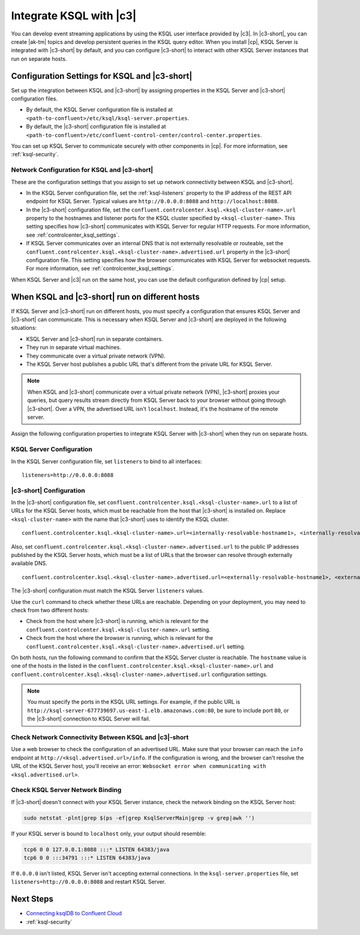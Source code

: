 .. _integrate-ksql-with-confluent-control-center:

Integrate KSQL with |c3|
########################

You can develop event streaming applications by using the KSQL user interface
provided by |c3|. In |c3-short|, you can create |ak-tm| topics and develop
persistent queries in the KSQL query editor. When you install |cp|, KSQL Server
is integrated with |c3-short| by default, and you can configure |c3-short| to
interact with other KSQL Server instances that run on separate hosts.

.. image:: ../../../../images/ksql-interface-create-stream.png
     :width: 600px
     :align: center
     :alt: Screenshot of the KSQL Create Stream interface in Confluent Control Center.

Configuration Settings for KSQL and |c3-short|
**********************************************

Set up the integration between KSQL and |c3-short| by assigning
properties in the KSQL Server and |c3-short| configuration files.

* By default, the KSQL Server configuration file is installed at
  ``<path-to-confluent>/etc/ksql/ksql-server.properties``.
* By default, the |c3-short| configuration file is installed at
  ``<path-to-confluent>/etc/confluent-control-center/control-center.properties``.

You can set up KSQL Server to communicate securely with other components in
|cp|. For more information, see :ref:`ksql-security`.

Network Configuration for KSQL and |c3-short|
=============================================

These are the configuration settings that you assign to set up network
connectivity between KSQL and |c3-short|.

* In the KSQL Server configuration file, set the :ref:`ksql-listeners` property
  to the IP address of the REST API endpoint for KSQL Server. Typical values
  are ``http://0.0.0.0:8088`` and ``http://localhost:8088``.
* In the |c3-short| configuration file, set the 
  ``confluent.controlcenter.ksql.<ksql-cluster-name>.url``
  property to the hostnames and listener ports for the KSQL cluster specified 
  by ``<ksql-cluster-name>``.
  This setting specifies how |c3-short| communicates with KSQL Server for 
  regular HTTP
  requests. For more information, see :ref:`controlcenter_ksql_settings`.
* If KSQL Server communicates over an internal DNS that is not externally
  resolvable or routeable, set the 
  ``confluent.controlcenter.ksql.<ksql-cluster-name>.advertised.url``
  property in the |c3-short| configuration file. This setting specifies how the
  browser communicates with KSQL Server for websocket requests. For more 
  information,
  see :ref:`controlcenter_ksql_settings`.

When KSQL Server and |c3| run on the same host, you can use the default
configuration defined by |cp| setup.

When KSQL and |c3-short| run on different hosts
***********************************************

If KSQL Server and |c3-short| run on different hosts, you must specify a
configuration that ensures KSQL Server and |c3-short| can communicate. This
is necessary when KSQL Server and |c3-short| are deployed in the following
situations:

* KSQL Server and |c3-short| run in separate containers.
* They run in separate virtual machines.
* They communicate over a virtual private network (VPN).
* The KSQL Server host publishes a public URL that's different from the
  private URL for KSQL Server.

.. note::

   When KSQL and |c3-short| communicate over a virtual private network (VPN),
   |c3-short| proxies your queries, but query results stream directly
   from KSQL Server back to your browser without going through
   |c3-short|. Over a VPN, the advertised URL isn't ``localhost``. Instead,
   it's the hostname of the remote server.

Assign the following configuration properties to integrate KSQL Server with
|c3-short| when they run on separate hosts.

KSQL Server Configuration
=========================

In the KSQL Server configuration file, set ``listeners`` to bind to all
interfaces:

::

    listeners=http://0.0.0.0:8088

|c3-short| Configuration
========================

In the |c3-short| configuration file, set 
``confluent.controlcenter.ksql.<ksql-cluster-name>.url``
to a list of URLs for the KSQL Server hosts, which must be reachable from the host
that |c3-short| is installed on. Replace ``<ksql-cluster-name>`` with the name
that |c3-short| uses to identify the KSQL cluster.

::

    confluent.controlcenter.ksql.<ksql-cluster-name>.url=<internally-resolvable-hostname1>, <internally-resolvable-hostname2>, ...

Also, set ``confluent.controlcenter.ksql.<ksql-cluster-name>.advertised.url``
to the public IP addresses published by the KSQL Server hosts, which must be a
list of URLs that the browser can resolve through externally available DNS.

::

    confluent.controlcenter.ksql.<ksql-cluster-name>.advertised.url=<externally-resolvable-hostname1>, <externally-resolvable-hostname2>, ...

The |c3-short| configuration must match the KSQL Server ``listeners`` values.

Use the ``curl`` command to check whether these URLs are reachable. Depending
on your deployment, you may need to check from two different hosts: 

* Check from the host where |c3-short| is running, which is relevant 
  for the ``confluent.controlcenter.ksql.<ksql-cluster-name>.url`` setting.
* Check from the host where the browser is running, which is relevant for the
  ``confluent.controlcenter.ksql.<ksql-cluster-name>.advertised.url`` setting.

On both hosts, run the following command to confirm that the KSQL Server
cluster is reachable. The ``hostname`` value is one of the hosts in the
listed in the ``confluent.controlcenter.ksql.<ksql-cluster-name>.url`` and 
``confluent.controlcenter.ksql.<ksql-cluster-name>.advertised.url`` 
configuration settings.

.. codewithvars:: bash

   curl http://<hostname>:8088/info \
   {"KsqlServerInfo":{"version":"|release|","kafkaClusterId":"<ksql-cluster-name>","ksqlServiceId":"default_"}}%

.. note::

   You must specify the ports in the KSQL URL settings. For example, if the
   public URL is ``http://ksql-server-677739697.us-east-1.elb.amazonaws.com:80``,
   be sure to include port ``80``, or the |c3-short| connection to KSQL Server
   will fail.

Check Network Connectivity Between KSQL and |c3|-short
======================================================

Use a web browser to check the configuration of an advertised URL. Make sure
that your browser can reach the ``info`` endpoint at ``http://<ksql.advertised.url>/info``.
If the configuration is wrong, and the browser can't resolve the URL of the
KSQL Server host, you'll receive an error:
``Websocket error when communicating with <ksql.advertised.url>``.

Check KSQL Server Network Binding
=================================

If |c3-short| doesn't connect with your KSQL Server instance, check the network
binding on the KSQL Server host:

.. code:: bash

   sudo netstat -plnt|grep $(ps -ef|grep KsqlServerMain|grep -v grep|awk '')

If your KSQL server is bound to ``localhost`` only, your output should
resemble:

.. code:: bash

   tcp6 0 0 127.0.0.1:8088 :::* LISTEN 64383/java
   tcp6 0 0 :::34791 :::* LISTEN 64383/java

If ``0.0.0.0`` isn't listed, KSQL Server isn't accepting external
connections. In the ``ksql-server.properties`` file, set
``listeners=http://0.0.0.0:8088`` and restart KSQL Server.

Next Steps
**********

* `Connecting ksqlDB to Confluent Cloud <https://docs.confluent.io/cloud/current/cp-component/ksql-cloud-config.html>`__
* :ref:`ksql-security`